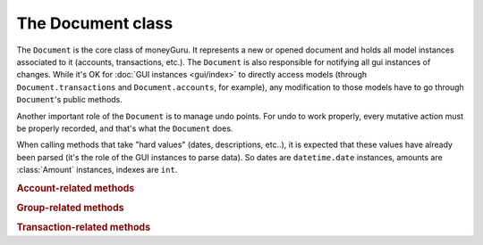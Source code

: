 ===================================
The Document class
===================================

.. module:: document

.. class:: Document(view, app)

    The ``Document`` is the core class of moneyGuru. It represents a new or opened document and holds all model instances associated to it (accounts, transactions, etc.). The ``Document`` is also responsible for notifying all gui instances of changes. While it's OK for :doc:`GUI instances <gui/index>` to directly access models (through ``Document.transactions`` and ``Document.accounts``, for example), any modification to those models have to go through ``Document``'s public methods.

    Another important role of the ``Document`` is to manage undo points. For undo to work properly, every mutative action must be properly recorded, and that's what the ``Document`` does.

    When calling methods that take "hard values" (dates, descriptions, etc..), it is expected that these values have already been parsed (it's the role of the GUI instances to parse data). So dates are ``datetime.date`` instances, amounts are :class:`Amount` instances, indexes are ``int``.
    
    .. rubric:: Account-related methods

    .. method:: change_account(account[, name=NOEDIT, type=NOEDIT, currency=NOEDIT, group=NOEDIT, account_number=NOEDIT])

        Sets ``account``'s properties in a proper manner and post a ``account_changed`` notification. Attributes corresponding to arguments set to ``NOEDIT`` will not be touched.
        
        :param account: :class:`Account`
        :param name: ``str``
        :param type: :data:`AccountType`
        :param currency: :class:`Currency`
        :param group: :class:`Group`
        :param account_number: ``str``
    
    .. method:: delete_selected_account
    
        Removes the current :attr:`selected_account` from the account list. If the account has entries assigned to it, ``account_needs_reassignment`` will be posted, which makes the account reassignment panel pop up (the panel will then call :meth:`reassign_and_delete_selected_account`).
        
    .. method:: new_account(type, group)
    
        Creates a new account of type ``type``, within the ``group`` (which can be ``None``). The new account will have a unique name based on the string "New Account" (if it exists, a unique number will be appended to it). Once created, the account is added to the account list, and ``account_added`` is broadcasted.
        
        :param type: :data:`AccountType`
        :param group: :class:`Group`
        :rtype: :class:`Account`
    
    .. method:: toggle_accounts_exclusion(accounts)
    
        Toggles the excluded state (in sheets, when accounts ar grayed out) of ``accounts``. Afterwards, ``accounts_excluded`` is broadcasted.
        
        :param accounts: a ``set`` of :class:`Account`
    
    .. rubric:: Group-related methods
    
    .. method:: change_group(group[, name=NOEDIT])
    
        Sets ``group``'s properties in a proper manner and post a ``account_changed`` notification. Attributes corresponding to arguments set to ``NOEDIT`` will not be touched.
        
        :param group: :class:`Group`
        :param name: ``str``
    
    .. method:: delete_group(group)
    
        Removes ``group`` from the group list and broadcasts ``account_deleted``. All accounts belonging to the deleted group have their :attr:`Account.group` attribute set to ``None``.
        
        :param group: :class:`Group`
    
    .. method:: new_group(type)
    
        Creates a new group of type ``type`` (an :data:`AccountType`). The new group will have a unique name based on the string "New Group" (if it exists, a unique number will be appended to it). Once created, the group is added to the group list, and ``account_added`` is broadcasted.
        
        :param type: :data:`AccountType`
        :rtype: :class:`Group`
    
    .. rubric:: Transaction-related methods
    
    .. method:: can_move_transactions(transactions, before, after)
    
        Returns whether ``transactions`` can be be moved (re-ordered). Transactions can only be moved when all transactions are of the same date, and that the date of those transaction is between the date of ``before`` and ``after``. When ``before`` or ``after`` is ``None``, it means that it's the end or beginning of the list.
        
        :param transactions: a collection of :class:`Transaction`
        :param before: :class:`Transaction`
        :param after: :class:`Transaction`
        :rtype: ``bool``
    
    .. method:: change_transaction(original, new)
    
        Changes the attributes of ``original`` so that they match those of ``new``. This is used by the :class:`TransactionPanel`, and ``new`` is originally a copy of ``original`` which has been changed. Accounts linked to splits in ``new`` don't have to be accounts that are part of the document. This method will automatically internalize accounts linked to splits (and create new accounts if necessary).
        
        If ``new``'s date is outside of the current date range, the date range will automatically be changed so that it contains ``new``.
        
        If ``original`` is a schedule :class:`Spawn`, the UI will be queried for a scope, which might result in the change being aborted.
        
        After the transaction change, ``transaction_changed`` is broadcasted.
        
        :param original: :class:`Transaction`
        :param new: :class:`Transaction`
    
    .. method:: change_transactions(transactions[, date=NOEDIT, description=NOEDIT, payee=NOEDIT, checkno=NOEDIT, from_=NOEDIT, to=NOEDIT, amount=NOEDIT, currency=NOEDIT])
    
        Changes the attributes of every transaction in ``transactions`` to the values specified in the arguments (arguments left to ``NOEDIT`` have no effect).
        
        ``from_`` and ``to`` are account **names** rather than being :class:`Account` instances. If the names don't exist, they'll automatically be created.
        
        If any transaction in ``transactions`` is a schedule :class:`Spawn`, the UI will be queried for a scope, which might result in the change being aborted.
        
        After the transaction change, ``transaction_changed`` is broadcasted.
        
        :param date: ``datetime.date``
        :param description: ``str``
        :param payee: ``str``
        :param checkno: ``str``
        :param from_: ``str``
        :param to: ``str``
        :param amount: :class:`Amount`
        :param currency: :class:`Currency`
    
    .. method:: delete_transactions(transactions)
    
        Removes every transaction in ``transactions`` from the document.
        
        If any transaction in ``transactions`` is a schedule :class:`Spawn`, the UI will be queried for a scope, which might result in the deletion being aborted.
        
        After the transaction deletion, ``transaction_deleted`` is broadcasted.
        
        :param transactions: a collection of :class:`Transaction`
    
    .. method:: duplicate_transactions(transactions)
    
        For each transaction in ``transactions``, add a new transaction with the same attributes to the document.
        
        After the operation, ``transaction_changed`` is broadcasted.
        
        :param transactions: a collection of :class:`Transaction`
        
    .. method:: move_transactions(transactions, to_transaction)
    
        Re-orders ``transactions`` so that they are right before ``to_transaction``. If ``to_transaction`` is ``None``, it means that we move transactions at the end of the list.
        
        Make sure your move is legal by calling :meth:`can_move_transactions` first.
        
        After the move, ``transaction_changed`` is broadcasted.
        
        :param transactions: a collection of :class:`Transaction`
        :param to_transaction: :class:`Transaction`
